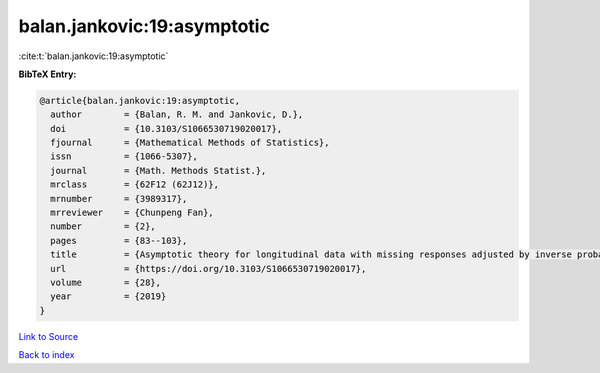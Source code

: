 balan.jankovic:19:asymptotic
============================

:cite:t:`balan.jankovic:19:asymptotic`

**BibTeX Entry:**

.. code-block:: bibtex

   @article{balan.jankovic:19:asymptotic,
     author        = {Balan, R. M. and Jankovic, D.},
     doi           = {10.3103/S1066530719020017},
     fjournal      = {Mathematical Methods of Statistics},
     issn          = {1066-5307},
     journal       = {Math. Methods Statist.},
     mrclass       = {62F12 (62J12)},
     mrnumber      = {3989317},
     mrreviewer    = {Chunpeng Fan},
     number        = {2},
     pages         = {83--103},
     title         = {Asymptotic theory for longitudinal data with missing responses adjusted by inverse probability weights},
     url           = {https://doi.org/10.3103/S1066530719020017},
     volume        = {28},
     year          = {2019}
   }

`Link to Source <https://doi.org/10.3103/S1066530719020017},>`_


`Back to index <../By-Cite-Keys.html>`_
